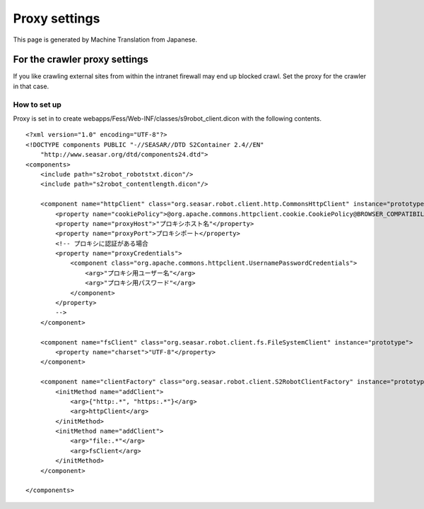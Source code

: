 ==============
Proxy settings
==============

This page is generated by Machine Translation from Japanese.

For the crawler proxy settings
==============================

If you like crawling external sites from within the intranet firewall
may end up blocked crawl. Set the proxy for the crawler in that case.

How to set up
-------------

Proxy is set in to create
webapps/Fess/Web-INF/classes/s9robot\_client.dicon with the following
contents.

::

    <?xml version="1.0" encoding="UTF-8"?>
    <!DOCTYPE components PUBLIC "-//SEASAR//DTD S2Container 2.4//EN"
        "http://www.seasar.org/dtd/components24.dtd">
    <components>
        <include path="s2robot_robotstxt.dicon"/>
        <include path="s2robot_contentlength.dicon"/>

        <component name="httpClient" class="org.seasar.robot.client.http.CommonsHttpClient" instance="prototype">
            <property name="cookiePolicy">@org.apache.commons.httpclient.cookie.CookiePolicy@BROWSER_COMPATIBILITY</property>
            <property name="proxyHost">"プロキシホスト名"</property>
            <property name="proxyPort">プロキシポート</property>
            <!-- プロキシに認証がある場合
            <property name="proxyCredentials">
                <component class="org.apache.commons.httpclient.UsernamePasswordCredentials">
                    <arg>"プロキシ用ユーザー名"</arg>
                    <arg>"プロキシ用パスワード"</arg>
                </component>
            </property>
            -->
        </component>

        <component name="fsClient" class="org.seasar.robot.client.fs.FileSystemClient" instance="prototype">
            <property name="charset">"UTF-8"</property>
        </component>

        <component name="clientFactory" class="org.seasar.robot.client.S2RobotClientFactory" instance="prototype">
            <initMethod name="addClient">
                <arg>{"http:.*", "https:.*"}</arg>
                <arg>httpClient</arg>
            </initMethod>
            <initMethod name="addClient">
                <arg>"file:.*"</arg>
                <arg>fsClient</arg>
            </initMethod>
        </component>

    </components>
